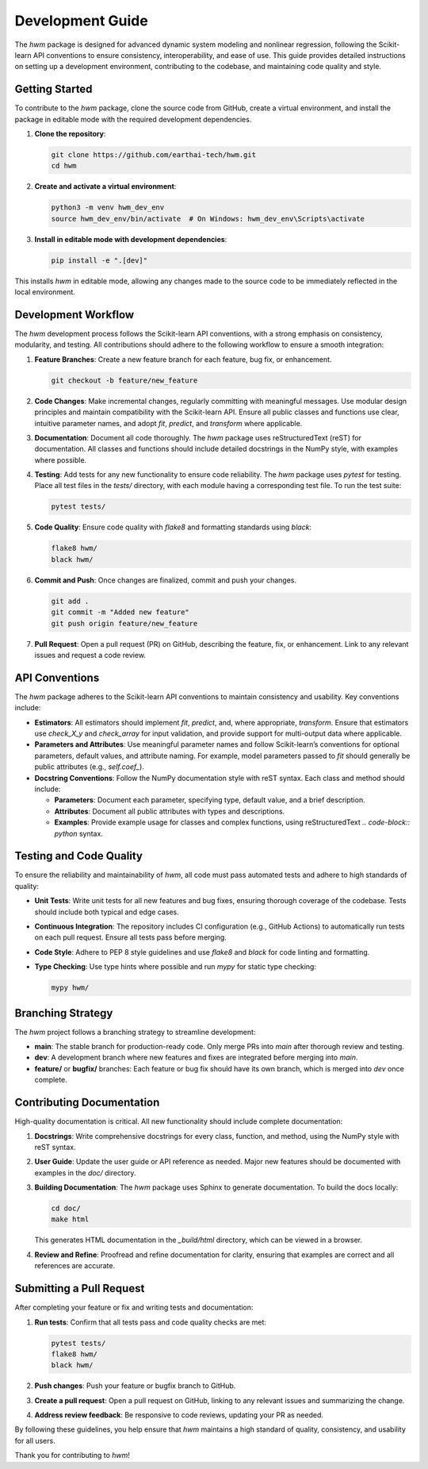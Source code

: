 
.. _development.rst 

=========================
Development Guide
=========================

The `hwm` package is designed for advanced dynamic system modeling and nonlinear 
regression, following the Scikit-learn API conventions to ensure consistency, 
interoperability, and ease of use. This guide provides detailed instructions 
on setting up a development environment, contributing to the codebase, and 
maintaining code quality and style.

Getting Started
-----------------
To contribute to the `hwm` package, clone the source code from GitHub, 
create a virtual environment, and install the package in editable mode 
with the required development dependencies.

1. **Clone the repository**:

   .. code-block:: bash

       git clone https://github.com/earthai-tech/hwm.git
       cd hwm

2. **Create and activate a virtual environment**:

   .. code-block:: bash

       python3 -m venv hwm_dev_env
       source hwm_dev_env/bin/activate  # On Windows: hwm_dev_env\Scripts\activate

3. **Install in editable mode with development dependencies**:

   .. code-block:: bash

       pip install -e ".[dev]"

This installs `hwm` in editable mode, allowing any changes made to the 
source code to be immediately reflected in the local environment.

Development Workflow
----------------------
The `hwm` development process follows the Scikit-learn API conventions, 
with a strong emphasis on consistency, modularity, and testing. All 
contributions should adhere to the following workflow to ensure a smooth 
integration:

1. **Feature Branches**: Create a new feature branch for each feature, 
   bug fix, or enhancement.

   .. code-block:: bash

       git checkout -b feature/new_feature

2. **Code Changes**: Make incremental changes, regularly committing 
   with meaningful messages. Use modular design principles and 
   maintain compatibility with the Scikit-learn API. Ensure all public 
   classes and functions use clear, intuitive parameter names, and 
   adopt `fit`, `predict`, and `transform` where applicable.

3. **Documentation**: Document all code thoroughly. The `hwm` package 
   uses reStructuredText (reST) for documentation. All classes and 
   functions should include detailed docstrings in the NumPy style, 
   with examples where possible.

4. **Testing**: Add tests for any new functionality to ensure code 
   reliability. The `hwm` package uses `pytest` for testing. Place 
   all test files in the `tests/` directory, with each module 
   having a corresponding test file. To run the test suite:

   .. code-block:: bash

       pytest tests/

5. **Code Quality**: Ensure code quality with `flake8` and formatting 
   standards using `black`:

   .. code-block:: bash

       flake8 hwm/
       black hwm/

6. **Commit and Push**: Once changes are finalized, commit and push 
   your changes.

   .. code-block:: bash

       git add .
       git commit -m "Added new feature"
       git push origin feature/new_feature

7. **Pull Request**: Open a pull request (PR) on GitHub, describing 
   the feature, fix, or enhancement. Link to any relevant issues and 
   request a code review.

API Conventions
-----------------
The `hwm` package adheres to the Scikit-learn API conventions to 
maintain consistency and usability. Key conventions include:

- **Estimators**: All estimators should implement `fit`, `predict`, 
  and, where appropriate, `transform`. Ensure that estimators use 
  `check_X_y` and `check_array` for input validation, and provide 
  support for multi-output data where applicable.

- **Parameters and Attributes**: Use meaningful parameter names and 
  follow Scikit-learn’s conventions for optional parameters, default 
  values, and attribute naming. For example, model parameters passed 
  to `fit` should generally be public attributes (e.g., `self.coef_`).

- **Docstring Conventions**: Follow the NumPy documentation style 
  with reST syntax. Each class and method should include:

  - **Parameters**: Document each parameter, specifying type, default 
    value, and a brief description.
  - **Attributes**: Document all public attributes with types and 
    descriptions.
  - **Examples**: Provide example usage for classes and complex 
    functions, using reStructuredText `.. code-block:: python` syntax.

Testing and Code Quality
--------------------------
To ensure the reliability and maintainability of `hwm`, all code 
must pass automated tests and adhere to high standards of quality:

- **Unit Tests**: Write unit tests for all new features and bug fixes, 
  ensuring thorough coverage of the codebase. Tests should include 
  both typical and edge cases.

- **Continuous Integration**: The repository includes CI configuration 
  (e.g., GitHub Actions) to automatically run tests on each pull 
  request. Ensure all tests pass before merging.

- **Code Style**: Adhere to PEP 8 style guidelines and use `flake8` 
  and `black` for code linting and formatting.

- **Type Checking**: Use type hints where possible and run `mypy` 
  for static type checking:

  .. code-block:: bash

      mypy hwm/

Branching Strategy
--------------------
The `hwm` project follows a branching strategy to streamline 
development:

- **main**: The stable branch for production-ready code. 
  Only merge PRs into `main` after thorough review and testing.
- **dev**: A development branch where new features and fixes are 
  integrated before merging into `main`.
- **feature/** or **bugfix/** branches: Each feature or bug fix 
  should have its own branch, which is merged into `dev` once 
  complete.

Contributing Documentation
----------------------------
High-quality documentation is critical. All new functionality should 
include complete documentation:

1. **Docstrings**: Write comprehensive docstrings for every class, 
   function, and method, using the NumPy style with reST syntax.

2. **User Guide**: Update the user guide or API reference as needed. 
   Major new features should be documented with examples in the 
   `doc/` directory.

3. **Building Documentation**: The `hwm` package uses Sphinx to 
   generate documentation. To build the docs locally:

   .. code-block:: bash

       cd doc/
       make html

   This generates HTML documentation in the `_build/html` directory, 
   which can be viewed in a browser.

4. **Review and Refine**: Proofread and refine documentation for 
   clarity, ensuring that examples are correct and all references 
   are accurate.

Submitting a Pull Request
---------------------------
After completing your feature or fix and writing tests and 
documentation:

1. **Run tests**: Confirm that all tests pass and code quality checks 
   are met:

   .. code-block:: bash

       pytest tests/
       flake8 hwm/
       black hwm/

2. **Push changes**: Push your feature or bugfix branch to GitHub.

3. **Create a pull request**: Open a pull request on GitHub, linking 
   to any relevant issues and summarizing the change.

4. **Address review feedback**: Be responsive to code reviews, 
   updating your PR as needed.

By following these guidelines, you help ensure that `hwm` maintains 
a high standard of quality, consistency, and usability for all users.

Thank you for contributing to `hwm`!
